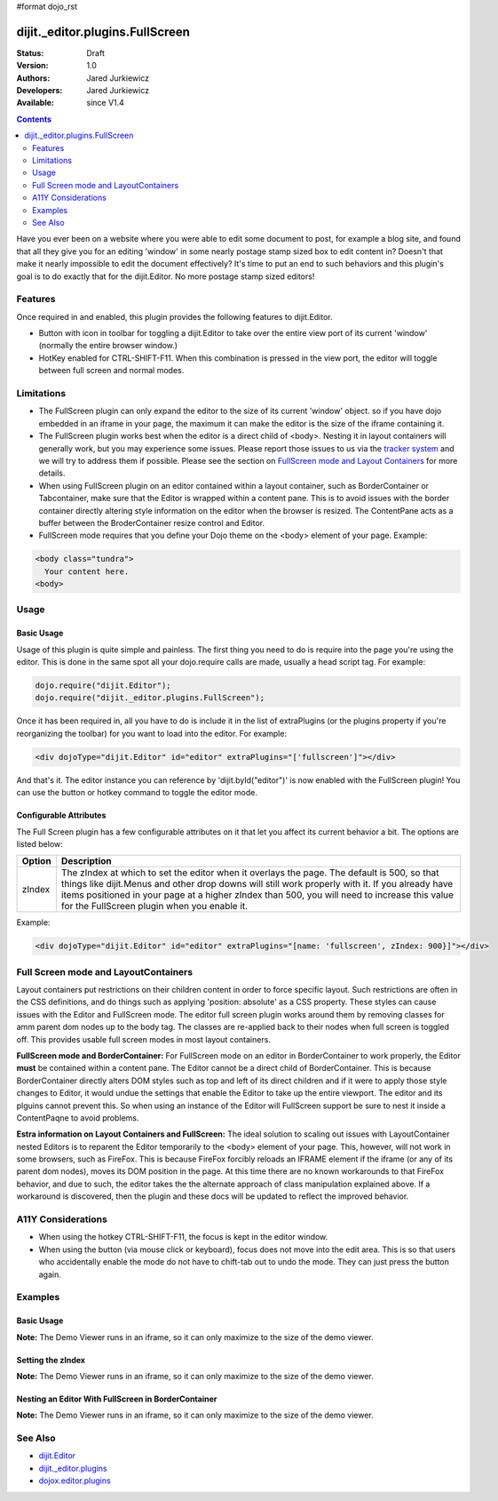 #format dojo_rst

dijit._editor.plugins.FullScreen
================================

:Status: Draft
:Version: 1.0
:Authors: Jared Jurkiewicz
:Developers: Jared Jurkiewicz
:Available: since V1.4

.. contents::
    :depth: 2

Have you ever been on a website where you were able to edit some document to post, for example a blog site, and found that all they give you for an editing 'window' in some nearly postage stamp sized box to edit content in?   Doesn't that make it nearly impossible to edit the document effectively?  It's time to put an end to such behaviors and this plugin's goal is to do exactly that for the dijit.Editor.  No more postage stamp sized editors!

========
Features
========

Once required in and enabled, this plugin provides the following features to dijit.Editor.

* Button with icon in toolbar for toggling a dijit.Editor to take over the entire view port of its current 'window' (normally the entire browser window.)
* HotKey enabled for CTRL-SHIFT-F11.  When this combination is pressed in the view port, the editor will toggle between full screen and normal modes.

===========
Limitations
===========

* The FullScreen plugin can only expand the editor to the size of its current 'window' object.  so if you have dojo embedded in an iframe in your page, the maximum it can make the editor is the size of the iframe containing it.
* The FullScreen plugin works best when the editor is a direct child of <body>.  Nesting it in layout containers will generally work, but you may experience some issues.  Please report those issues to us via the `tracker system <bugs.dojotoolkit.org>`_ and we will try to address them if possible.  Please see the section on `FullScreen mode and Layout Containers <http://docs.dojocampus.org/dijit/_editor/plugins/FullScreen>`_ for more details.
* When using FullScreen plugin on an editor contained within a layout container, such as BorderContainer or Tabcontainer, make sure that the Editor is wrapped within a content pane.  This is to avoid issues with the border container directly altering style information on the editor when the browser is resized.  The ContentPane acts as a buffer between the BroderContainer resize control and Editor.  
* FullScreen mode requires that you define your Dojo theme on the <body> element of your page.  Example: 

.. code-block :: html

  <body class="tundra"> 
    Your content here.
  <body>

=====
Usage
=====

Basic Usage
-----------
Usage of this plugin is quite simple and painless.  The first thing you need to do is require into the page you're using the editor.  This is done in the same spot all your dojo.require calls are made, usually a head script tag.  For example:

.. code-block :: javascript
 
    dojo.require("dijit.Editor");
    dojo.require("dijit._editor.plugins.FullScreen");


Once it has been required in, all you have to do is include it in the list of extraPlugins (or the plugins property if you're reorganizing the toolbar) for you want to load into the editor.  For example:

.. code-block :: html

  <div dojoType="dijit.Editor" id="editor" extraPlugins="['fullscreen']"></div>



And that's it.  The editor instance you can reference by 'dijit.byId("editor")' is now enabled with the FullScreen plugin!  You can use the button or hotkey command to toggle the editor mode.

Configurable Attributes
-----------------------

The Full Screen plugin has a few configurable attributes on it that let you affect its current behavior a bit.  The options are listed below:

+---------------------------+---------------------------------------------------------------------------------------------------------+
| **Option**                | **Description**                                                                                         |
+---------------------------+---------------------------------------------------------------------------------------------------------+
| zIndex                    |The zIndex at which to set the editor when it overlays the page.  The default is 500, so that things     |
|                           |like dijit.Menus and other drop downs will still work properly with it.  If you already have items       |
|                           |positioned in your page at a higher zIndex than 500, you will need to increase this value for the        |
|                           |FullScreen plugin when you enable it.                                                                    |
+---------------------------+---------------------------------------------------------------------------------------------------------+

Example:

.. code-block :: html

  <div dojoType="dijit.Editor" id="editor" extraPlugins="[name: 'fullscreen', zIndex: 900}]"></div>


=====================================
Full Screen mode and LayoutContainers
=====================================
Layout containers put restrictions on their children content in order to force specific layout.  Such restrictions are often in the CSS definitions, and do things such as applying 'position: absolute' as a CSS property.  These styles can cause issues with the Editor and FullScreen mode.  The editor full screen plugin works around them by removing classes for amm parent dom nodes up to the body tag.  The classes are re-applied back to their nodes when full screen is toggled off.  This provides usable full screen modes in most layout containers. 

**FullScreen mode and BorderContainer:** 
For FullScreen mode on an editor in BorderContainer to work properly, the Editor **must** be contained within a content pane.  The Editor cannot be a direct child of BorderContainer.  This is because BorderContainer directly alters DOM styles such as top and left of its direct children and if it were to apply those style changes to Editor, it would undue the settings that enable the Editor to take up the entire viewport.  The editor and its plguins cannot prevent this.  So when using an instance of the Editor will FullScreen support be sure to nest it inside a ContentPaqne to avoid problems.  

**Estra information on Layout Containers and FullScreen:**
The ideal solution to scaling out issues with LayoutContainer nested Editors is to reparent the Editor temporarily to the <body> element of your page.  This, however, will not work in some browsers, such as FireFox.  This is because FireFox forcibly reloads an IFRAME element if the iframe (or any of its parent dom nodes), moves its DOM position in the page.  At this time there are no known workarounds to that FireFox behavior, and due to such, the editor takes the the alternate approach of class manipulation explained above.  If a workaround is discovered, then the plugin and these docs will be updated to reflect the improved behavior.  


===================
A11Y Considerations
===================

* When using the hotkey CTRL-SHIFT-F11, the focus is kept in the editor window.
* When using the button (via mouse click or keyboard), focus does not move into the edit area.  This is so that users who accidentally enable the mode do not have to chift-tab out to undo the mode.  They can just press the button again.


========
Examples
========

Basic Usage
-----------

**Note:** The Demo Viewer runs in an iframe, so it can only maximize to the size of the demo viewer.

.. code-example::
  :djConfig: parseOnLoad: true
  :version: 1.4

  .. javascript::

    <script>
      dojo.require("dijit.form.Button");
      dojo.require("dijit.Editor");
      dojo.require("dijit._editor.plugins.FullScreen");
    </script>

    
  .. html::

    <b>Press the FullScreen button or use the hotkey CTRL-SHIFT-F11 while in the editing pane and the editor will go into full screen mode</b>
    <br>
    <div dojoType="dijit.Editor" height="250px"id="input" extraPlugins="['fullscreen']">
    <div>
    <br>
    blah blah & blah!
    <br>
    </div>
    <br>
    <table>
    <tbody>
    <tr>
    <td style="border-style:solid; border-width: 2px; border-color: gray;">One cell</td>
    <td style="border-style:solid; border-width: 2px; border-color: gray;">
    Two cell
    </td>
    </tr>
    </tbody>
    </table>
    <ul> 
    <li>item one</li>
    <li>
    item two
    </li>
    </ul>
    </div>


Setting the zIndex
------------------

**Note:** The Demo Viewer runs in an iframe, so it can only maximize to the size of the demo viewer.

.. code-example::
  :djConfig: parseOnLoad: true
  :version: 1.4

  .. javascript::

    <script>
      dojo.require("dijit.form.Button");
      dojo.require("dijit.Editor");
      dojo.require("dijit._editor.plugins.FullScreen");
    </script>

    
  .. html::

    <b style="position: absolute; top: 0px; left: 0px; z-index: 700;">Press the FullScreen button or use the hotkey CTRL-SHIFT-F11 while in the editing pane and the editor will go into full screen mode.  Without the zIndex setting, this div would overlay the editor.</b>
    <br>
    <br>
    <br>
    <div dojoType="dijit.Editor" height="250px"id="input" extraPlugins="[{name:'fullscreen', zIndex: 900}]">
    <div>
    <br>
    blah blah & blah!
    <br>
    </div>
    <br>
    <table>
    <tbody>
    <tr>
    <td style="border-style:solid; border-width: 2px; border-color: gray;">One cell</td>
    <td style="border-style:solid; border-width: 2px; border-color: gray;">
    Two cell
    </td>
    </tr>
    </tbody>
    </table>
    <ul> 
    <li>item one</li>
    <li>
    item two
    </li>
    </ul>
    </div>

Nesting an Editor With FullScreen in BorderContainer
----------------------------------------------------

**Note:** The Demo Viewer runs in an iframe, so it can only maximize to the size of the demo viewer.

.. code-example::
  :djConfig: parseOnLoad: true
  :version: 1.4

  .. javascript::

    <script>
      dojo.require("dijit.Editor");
      dojo.require("dijit._editor.plugins.FullScreen");
      dojo.require("dijit.layout.BorderContainer");
      dojo.require("dijit.layout.ContentPane");
      dojo.require("dojo.parser");	// scan page for widgets and instantiate them
    </script>

  .. cv:: css

    <style type="text/css">
      html, body {
        width: 100%;
        height: 100%;
        margin: 0;
      }
    </style>

  .. html::

    <div dojoType="dijit.layout.BorderContainer" gutters="true" liveSplitters="true" style="width: 100%; height: 100%;">
      <div dojoType="dijit.layout.ContentPane" splitter="true" region="top" style="height: 100px;"><b>This example demonstrates how to embed an editor in a BorderContainer and still use the FullScreen plugin</b></div>
      <div dojoType="dijit.layout.ContentPane" splitter="true" region="center">
        <br>
        <div dojoType="dijit.Editor" height="250px"id="input" extraPlugins="['fullscreen']">
          <div>
          <br>
          blah blah & blah!
          <br>
          </div>
          <br>
          <table>
          <tbody>
          <tr>
          <td style="border-style:solid; border-width: 2px; border-color: gray;">One cell</td>
          <td style="border-style:solid; border-width: 2px; border-color: gray;">
          Two cell
          </td>
          </tr>
          </tbody>
          </table>
          <ul> 
          <li>item one</li>
          <li>
          item two
          </li>
          </ul>
        </div>
      </div>
    </div>

========
See Also
========

* `dijit.Editor <dijit/Editor>`_
* `dijit._editor.plugins <dijit/_editor/plugins>`_
* `dojox.editor.plugins <dojox/editor/plugins>`_
